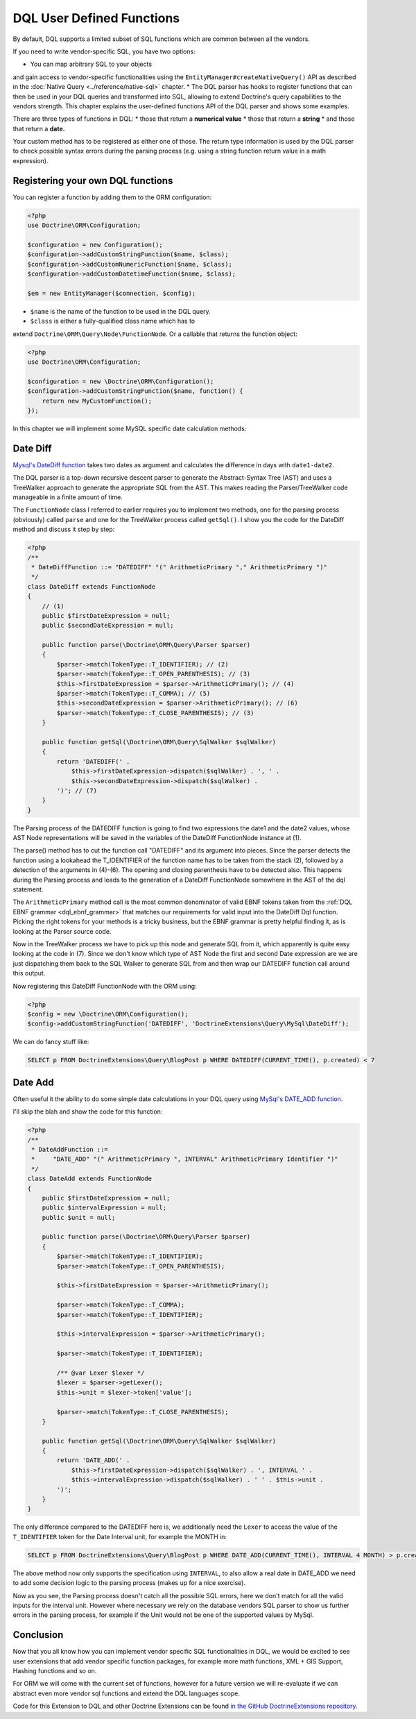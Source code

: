 DQL User Defined Functions
==========================

.. sectionauthor:: Benjamin Eberlei <kontakt@beberlei.de>

By default, DQL supports a limited subset of SQL functions which are common between all the vendors.

If you need to write vendor-specific SQL, you have two options:

* You can map arbitrary SQL to your objects
and gain access to vendor-specific functionalities using the
``EntityManager#createNativeQuery()`` API as described in
the :doc:`Native Query <../reference/native-sql>` chapter.
* The DQL parser has hooks to register functions that can then be
used in your DQL queries and transformed into SQL, allowing to
extend Doctrine's query capabilities to the vendors strength. This
chapter explains the user-defined functions API of the DQL
parser and shows some examples.

There are three types of functions in DQL:
* those that return a **numerical value**
* those that return a **string**
* and those that return a **date.**

Your custom method has to be registered as either one of
those. The return type information is used by the DQL parser to
check possible syntax errors during the parsing process (e.g.
using a string function return value in a math expression).

Registering your own DQL functions
----------------------------------

You can register a function by adding them to the ORM configuration:

.. code-block:: php

    <?php
    use Doctrine\ORM\Configuration;

    $configuration = new Configuration();
    $configuration->addCustomStringFunction($name, $class);
    $configuration->addCustomNumericFunction($name, $class);
    $configuration->addCustomDatetimeFunction($name, $class);

    $em = new EntityManager($connection, $config);

* ``$name`` is the name of the function to be used in the DQL query.
* ``$class`` is either a fully-qualified class name which has to
extend ``Doctrine\ORM\Query\Node\FunctionNode``. Or a callable that returns the function object:

.. code-block:: php

    <?php
    use Doctrine\ORM\Configuration;

    $configuration = new \Doctrine\ORM\Configuration();
    $configuration->addCustomStringFunction($name, function() {
        return new MyCustomFunction();
    });

In this chapter we will implement some MySQL specific date calculation
methods:

Date Diff
---------

`Mysql's DateDiff function <https://dev.mysql.com/doc/refman/8.0/en/date-and-time-functions.html#function_datediff>`_
takes two dates as argument and calculates the difference in days
with ``date1-date2``.

The DQL parser is a top-down recursive descent parser to generate
the Abstract-Syntax Tree (AST) and uses a TreeWalker approach to
generate the appropriate SQL from the AST. This makes reading the
Parser/TreeWalker code manageable in a finite amount of time.

The ``FunctionNode`` class I referred to earlier requires you to
implement two methods, one for the parsing process (obviously)
called ``parse`` and one for the TreeWalker process called
``getSql()``. I show you the code for the DateDiff method and
discuss it step by step:

.. code-block:: php

    <?php
    /**
     * DateDiffFunction ::= "DATEDIFF" "(" ArithmeticPrimary "," ArithmeticPrimary ")"
     */
    class DateDiff extends FunctionNode
    {
        // (1)
        public $firstDateExpression = null;
        public $secondDateExpression = null;

        public function parse(\Doctrine\ORM\Query\Parser $parser)
        {
            $parser->match(TokenType::T_IDENTIFIER); // (2)
            $parser->match(TokenType::T_OPEN_PARENTHESIS); // (3)
            $this->firstDateExpression = $parser->ArithmeticPrimary(); // (4)
            $parser->match(TokenType::T_COMMA); // (5)
            $this->secondDateExpression = $parser->ArithmeticPrimary(); // (6)
            $parser->match(TokenType::T_CLOSE_PARENTHESIS); // (3)
        }

        public function getSql(\Doctrine\ORM\Query\SqlWalker $sqlWalker)
        {
            return 'DATEDIFF(' .
                $this->firstDateExpression->dispatch($sqlWalker) . ', ' .
                $this->secondDateExpression->dispatch($sqlWalker) .
            ')'; // (7)
        }
    }

The Parsing process of the DATEDIFF function is going to find two
expressions the date1 and the date2 values, whose AST Node
representations will be saved in the variables of the DateDiff
FunctionNode instance at (1).

The parse() method has to cut the function call "DATEDIFF" and its
argument into pieces. Since the parser detects the function using a
lookahead the T\_IDENTIFIER of the function name has to be taken
from the stack (2), followed by a detection of the arguments in
(4)-(6). The opening and closing parenthesis have to be detected
also. This happens during the Parsing process and leads to the
generation of a DateDiff FunctionNode somewhere in the AST of the
dql statement.

The ``ArithmeticPrimary`` method call is the most common
denominator of valid EBNF tokens taken from the :ref:`DQL EBNF grammar
<dql_ebnf_grammar>`
that matches our requirements for valid input into the DateDiff Dql
function. Picking the right tokens for your methods is a tricky
business, but the EBNF grammar is pretty helpful finding it, as is
looking at the Parser source code.

Now in the TreeWalker process we have to pick up this node and
generate SQL from it, which apparently is quite easy looking at the
code in (7). Since we don't know which type of AST Node the first
and second Date expression are we are just dispatching them back to
the SQL Walker to generate SQL from and then wrap our DATEDIFF
function call around this output.

Now registering this DateDiff FunctionNode with the ORM using:

.. code-block:: php

    <?php
    $config = new \Doctrine\ORM\Configuration();
    $config->addCustomStringFunction('DATEDIFF', 'DoctrineExtensions\Query\MySql\DateDiff');

We can do fancy stuff like:

.. code-block:: sql

    SELECT p FROM DoctrineExtensions\Query\BlogPost p WHERE DATEDIFF(CURRENT_TIME(), p.created) < 7

Date Add
--------

Often useful it the ability to do some simple date calculations in
your DQL query using
`MySql's DATE_ADD function <https://dev.mysql.com/doc/refman/8.0/en/date-and-time-functions.html#function_date-add>`_.

I'll skip the blah and show the code for this function:

.. code-block:: php

    <?php
    /**
     * DateAddFunction ::=
     *     "DATE_ADD" "(" ArithmeticPrimary ", INTERVAL" ArithmeticPrimary Identifier ")"
     */
    class DateAdd extends FunctionNode
    {
        public $firstDateExpression = null;
        public $intervalExpression = null;
        public $unit = null;

        public function parse(\Doctrine\ORM\Query\Parser $parser)
        {
            $parser->match(TokenType::T_IDENTIFIER);
            $parser->match(TokenType::T_OPEN_PARENTHESIS);

            $this->firstDateExpression = $parser->ArithmeticPrimary();

            $parser->match(TokenType::T_COMMA);
            $parser->match(TokenType::T_IDENTIFIER);

            $this->intervalExpression = $parser->ArithmeticPrimary();

            $parser->match(TokenType::T_IDENTIFIER);

            /** @var Lexer $lexer */
            $lexer = $parser->getLexer();
            $this->unit = $lexer->token['value'];

            $parser->match(TokenType::T_CLOSE_PARENTHESIS);
        }

        public function getSql(\Doctrine\ORM\Query\SqlWalker $sqlWalker)
        {
            return 'DATE_ADD(' .
                $this->firstDateExpression->dispatch($sqlWalker) . ', INTERVAL ' .
                $this->intervalExpression->dispatch($sqlWalker) . ' ' . $this->unit .
            ')';
        }
    }

The only difference compared to the DATEDIFF here is, we
additionally need the ``Lexer`` to access the value of the
``T_IDENTIFIER`` token for the Date Interval unit, for example the
MONTH in:

.. code-block:: sql

    SELECT p FROM DoctrineExtensions\Query\BlogPost p WHERE DATE_ADD(CURRENT_TIME(), INTERVAL 4 MONTH) > p.created

The above method now only supports the specification using
``INTERVAL``, to also allow a real date in DATE\_ADD we need to add
some decision logic to the parsing process (makes up for a nice
exercise).

Now as you see, the Parsing process doesn't catch all the possible
SQL errors, here we don't match for all the valid inputs for the
interval unit. However where necessary we rely on the database
vendors SQL parser to show us further errors in the parsing
process, for example if the Unit would not be one of the supported
values by MySql.

Conclusion
----------

Now that you all know how you can implement vendor specific SQL
functionalities in DQL, we would be excited to see user extensions
that add vendor specific function packages, for example more math
functions, XML + GIS Support, Hashing functions and so on.

For ORM we will come with the current set of functions, however for
a future version we will re-evaluate if we can abstract even more
vendor sql functions and extend the DQL languages scope.

Code for this Extension to DQL and other Doctrine Extensions can be
found
`in the GitHub DoctrineExtensions repository <https://github.com/beberlei/DoctrineExtensions>`_.
